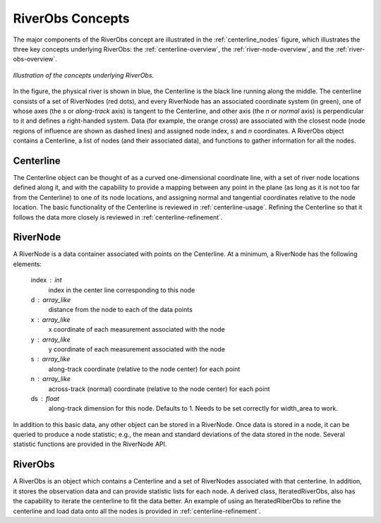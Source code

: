 .. _Concepts:

RiverObs Concepts
=============

The major components of the RiverObs concept are illustrated in the 
:ref:`centerline_nodes` figure, which illustrates the three key concepts
underlying RiverObs: the :ref:`centerline-overview`, the 
:ref:`river-node-overview`, and the :ref:`river-obs-overview`.


.. _centerline_nodes:
.. figure:: images/centerline_nodes.png
   :width: 400 px
   :scale: 100 %
   :align: center

   *Illustration of the concepts underlying RiverObs.* 

In the figure, the physical river is shown in blue, the Centerline is the black line running along the middle. 
The centerline consists of a set of RiverNodes (red dots), and every RiverNode 
has an associated coordinate system (in green), one of whose axes (the *s* or 
*along-track* axis) is tangent to the Centerline, and other axis (the *n* or *normal*
axis) is perpendicular to it and defines a right-handed system. Data (for example,
the orange cross) are associated with the closest node (node regions of influence 
are shown as dashed lines) and assigned node index, *s* and *n* coordinates.
A RiverObs object contains a Centerline, a list of nodes (and their associated data), 
and functions to gather information for all the nodes.


.. _centerline-overview:

Centerline
---------
 
The Centerline object can be thought of as a curved one-dimensional
coordinate line, with a set of river node locations defined along it, and  with
the capability to provide a mapping between any point in the plane (as
long as it is not too far from the Centerline) to one of its node locations,
and assigning normal and tangential coordinates relative to the node
location. The basic functionality of the Centerline is reviewed in
:ref:`centerline-usage`. Refining the Centerline so that it follows
the data more closely is reviewed in :ref:`centerline-refinement`. 

.. _river-node-overview:

RiverNode
---------

A RiverNode is a data container associated with points on the
Centerline. At a minimum, a RiverNode has the following elements:

    index : int
        index in the center line corresponding to this node
    d : array_like
        distance from the node to each of the data points
    x : array_like
        x coordinate of each measurement associated with the node
    y : array_like
        y coordinate of each measurement associated with the node
    s : array_like
        along-track coordinate (relative to the node center) for each point 
    n : array_like
        across-track (normal) coordinate (relative to the node center) for each point
    ds : float
        along-track dimension for this node. Defaults to 1. Needs to be set
        correctly for width_area to work.

In addition to this basic data, any other object can be stored in a
RiverNode. Once data is stored in a node, it can be queried to produce
a node statistic; e.g., the mean and standard deviations of the data
stored in the node. Several statistic functions are provided in the
RiverNode API.

.. _river-obs-overview:

RiverObs
--------

A RiverObs is an object which contains a Centerline and a set of
RiverNodes associated with that centerline. In addition, it stores the
observation data and can provide statistic lists for each node. A
derived class, IteratedRiverObs, also has the capability to iterate
the centerline to fit the data better. An example of using an
IteratedRiberObs to refine the centerline and load data onto all the
nodes is provided in :ref:`centerline-refinement`.
